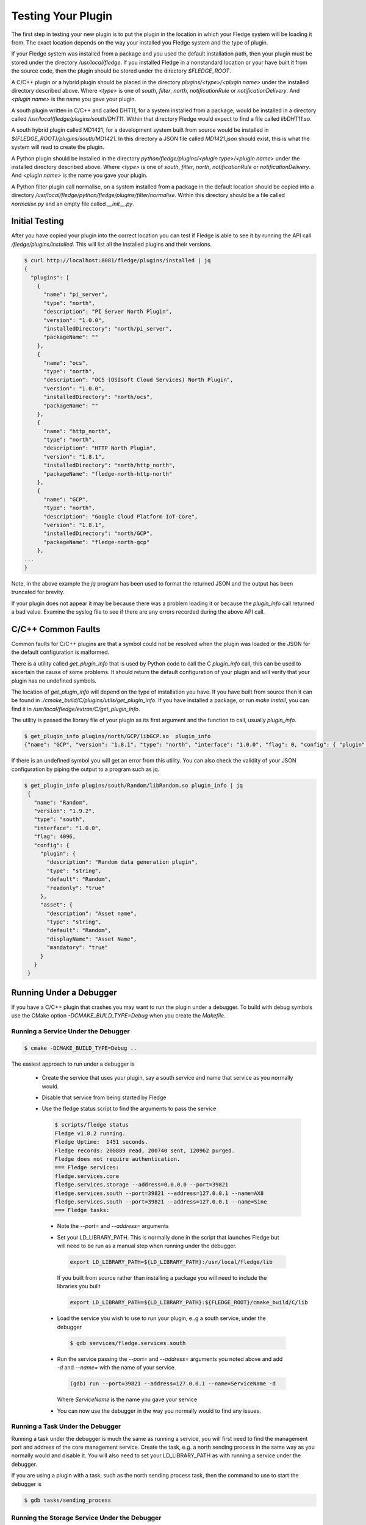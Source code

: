 .. Testing your Plugin

.. |br| raw:: html

   <br/>

.. Links
.. |expression filter| raw:: html

   <a href="../plugins/fledge-filter-expression/index.html">expression filter</a>

.. |Python 3.5 filter| raw:: html

   <a href="../plugins/fledge-filter-python35/index.html">Python 3.5 filter</a>

Testing Your Plugin
===================

The first step in testing your new plugin is to put the plugin in the
location in which your Fledge system will be loading it from. The exact
location depends on the way your installed you Fledge system and the
type of plugin.

If your Fledge system was installed from a package and you used the
default installation path, then your plugin must be stored under the
directory */usr/local/fledge*. If you installed Fledge in a nonstandard
location or your have built it from the source code, then the plugin
should be stored under the directory *$FLEDGE_ROOT*.

A C/C++ plugin or a hybrid plugin should be placed in the directory
*plugins/<type>/<plugin name>* under the installed directory
described above. Where *<type>* is one of *south*, *filter*, *north*,
*notificationRule* or *notificationDelivery*. And *<plugin name>* is
the name you gave your plugin.

A south plugin written in C/C++ and called DHT11, for a system
installed from a package, would be installed in a directory called
*/usr/local/fledge/plugins/south/DHT11*. Within that directory Fledge
would expect to find a file called *libDHT11.so*.

A south hybrid plugin called MD1421, for a development system built from
source would be installed in *${FLEDGE_ROOT}/plugins/south/MD1421*. In
this directory a JSON file called *MD1421.json* should exist, this is
what the system will read to create the plugin.

A Python plugin should be installed in the directory
*python/fledge/plugins/<plugin type>/<plugin name>* under the installed
directory described above. Where *<type>* is one of *south*, *filter*,
*north*, *notificationRule* or *notificationDelivery*. And *<plugin name>*
is the name you gave your plugin.

A Python filter plugin call normalise, on a system installed from
a package in the default location should be copied into a directory
*/usr/local/fledge/python/fledge/plugins/filter/normalise*. Within
this directory should be a file called *normalise.py* and an empty file
called *__init__.py*.

Initial Testing
---------------

After you have copied your plugin into the correct location
you can test if Fledge is able to see it by running the API call
*/fledge/plugins/installed*. This will list all the installed plugins
and their versions.

.. code-block:: console

   $ curl http://localhost:8081/fledge/plugins/installed | jq
   {
     "plugins": [
       {
         "name": "pi_server",
         "type": "north",
         "description": "PI Server North Plugin",
         "version": "1.0.0",
         "installedDirectory": "north/pi_server",
         "packageName": ""
       },
       {
         "name": "ocs",
         "type": "north",
         "description": "OCS (OSIsoft Cloud Services) North Plugin",
         "version": "1.0.0",
         "installedDirectory": "north/ocs",
         "packageName": ""
       },
       {
         "name": "http_north",
         "type": "north",
         "description": "HTTP North Plugin",
         "version": "1.8.1",
         "installedDirectory": "north/http_north",
         "packageName": "fledge-north-http-north"
       },
       {
         "name": "GCP",
         "type": "north",
         "description": "Google Cloud Platform IoT-Core",
         "version": "1.8.1",
         "installedDirectory": "north/GCP",
         "packageName": "fledge-north-gcp"
       },
   ...
   }

Note, in the above example the *jq* program has been used to format the
returned JSON and the output has been truncated for brevity.

If your plugin does not appear it may be because there was a problem
loading it or because the *plugin_info* call returned a bad value. Examine
the syslog file to see if there are any errors recorded during the above
API call.

C/C++ Common Faults
-------------------

Common faults for C/C++ plugins are that a symbol could not be resolved
when the plugin was loaded or the JSON for the default configuration
is malformed.

There is a utility called *get_plugin_info* that is used by Python code
to call the C *plugin_info* call, this can be used to ascertain the
cause of some problems. It should return the default configuration of
your plugin and will verify that your plugin has no undefined symbols.

The location of *get_plugin_info* will depend on the type of
installation you have. If you have built from source then it can
be found in *./cmake_build/C/plugins/utils/get_plugin_info*. If you
have installed a package, or run *make install*, you can find it in
*/usr/local/fledge/extras/C/get_plugin_info*.

The utility is passed the library file of your plugin as its first argument
and the function to call, usually *plugin_info*.

.. code-block:: console

   $ get_plugin_info plugins/north/GCP/libGCP.so  plugin_info
   {"name": "GCP", "version": "1.8.1", "type": "north", "interface": "1.0.0", "flag": 0, "config": { "plugin" : { "description" : "Google Cloud Platform IoT-Core", "type" : "string", "default" : "GCP", "readonly" : "true" }, "project_id" : { "description" : "The GCP IoT Core Project ID", "type" : "string", "default" : "", "order" : "1", "displayName" : "Project ID" }, "region" : { "description" : "The GCP Region", "type" : "enumeration", "options" : [ "us-central1", "europe-west1", "asia-east1" ], "default" : "us-central1", "order" : "2", "displayName" : "The GCP Region" }, "registry_id" : { "description" : "The Registry ID of the GCP Project", "type" : "string", "default" : "", "order" : "3", "displayName" : "Registry ID" }, "device_id" : { "description" : "Device ID within GCP IoT Core", "type" : "string", "default" : "", "order" : "4", "displayName" : "Device ID" }, "key" : { "description" : "Name of the key file to use", "type" : "string", "default" : "", "order" : "5", "displayName" : "Key Name" }, "algorithm" : { "description" : "JWT algorithm", "type" : "enumeration", "options" : [ "ES256", "RS256" ], "default" : "RS256", "order" : "6", "displayName" : "JWT Algorithm" }, "source": { "description" : "The source of data to send", "type" : "enumeration", "default" : "readings", "order" : "8", "displayName" : "Data Source", "options" : ["readings", "statistics"] } }}

If there is an undefined symbol you will get an error from this
utility. You can also check the validity of your JSON configuration by
piping the output to a program such as jq.

.. code-block:: console

   $ get_plugin_info plugins/south/Random/libRandom.so plugin_info | jq
    {
      "name": "Random",
      "version": "1.9.2",
      "type": "south",
      "interface": "1.0.0",
      "flag": 4096,
      "config": {
        "plugin": {
          "description": "Random data generation plugin",
          "type": "string",
          "default": "Random",
          "readonly": "true"
        },
        "asset": {
          "description": "Asset name",
          "type": "string",
          "default": "Random",
          "displayName": "Asset Name",
          "mandatory": "true"
        }
      }
    }

Running Under a Debugger
------------------------

If you have a C/C++ plugin that crashes you may want to run the plugin under a debugger. To build with debug symbols use the CMake option *-DCMAKE_BUILD_TYPE=Debug* when you create the *Makefile*.

Running a Service Under the Debugger
~~~~~~~~~~~~~~~~~~~~~~~~~~~~~~~~~~~~

.. code-block:: console

   $ cmake -DCMAKE_BUILD_TYPE=Debug ..


The easiest approach to run under a debugger is 

  - Create the service that uses your plugin, say a south service and name that service as you normally would.
   
  - Disable that service from being started by Fledge

  - Use the fledge status script to find the arguments to pass the service

    .. code-block:: console

       $ scripts/fledge status
       Fledge v1.8.2 running.
       Fledge Uptime:  1451 seconds.
       Fledge records: 200889 read, 200740 sent, 120962 purged.
       Fledge does not require authentication.
       === Fledge services:
       fledge.services.core
       fledge.services.storage --address=0.0.0.0 --port=39821
       fledge.services.south --port=39821 --address=127.0.0.1 --name=AX8
       fledge.services.south --port=39821 --address=127.0.0.1 --name=Sine
       === Fledge tasks:

   - Note the *--port=* and *--address=* arguments

   - Set your LD_LIBRARY_PATH. This is normally done in the script that launches Fledge but will need to be run as a manual step when running under the debugger.

     .. code-block:: console

        export LD_LIBRARY_PATH=${LD_LIBRARY_PATH}:/usr/local/fledge/lib

     If you built from source rather than installing a package you will need to include the libraries you built

     .. code-block:: console

        export LD_LIBRARY_PATH=${LD_LIBRARY_PATH}:${FLEDGE_ROOT}/cmake_build/C/lib

   - Load the service you wish to use to run your plugin, e..g a south service, under the debugger

     .. code-block:: console

        $ gdb services/fledge.services.south

   - Run the service passing the *--port=* and *--address=* arguments you noted above and add *-d* and *--name=* with the name of your service.

     .. code-block:: console

        (gdb) run --port=39821 --address=127.0.0.1 --name=ServiceName -d

     Where *ServiceName* is the name you gave your service

   - You can now use the debugger in the way you normally would to find any issues.

Running a Task Under the Debugger
~~~~~~~~~~~~~~~~~~~~~~~~~~~~~~~~~

Running a task under the debugger is much the same as running a service,
you will first need to find the management port and address of the core
management service. Create the task, e.g. a north sending process in
the same way as you normally would and disable it. You will also need
to set your LD_LIBRARY_PATH as with running a service under the debugger.

If you are using a plugin with a task, such as the north sending process
task, then the command to use to start the debugger is

.. code-block:: console

   $ gdb tasks/sending_process

Running the Storage Service Under the Debugger
~~~~~~~~~~~~~~~~~~~~~~~~~~~~~~~~~~~~~~~~~~~~~~

Running the storage service under the debugger is more difficult as you can not start the storage service after Fledge has started, the startup of the storage service is coordinated by the core due to the nature of how configuration is stored. It is possible however to attach a debugger to a running storage service.

  - Run a command to find the process ID of the storage service

    .. code-block:: console

       $ ps aux | grep fledge.services.storage
       fledge  23318  0.0  0.3 270848 12388 ?        Ssl  10:00   0:01 /usr/local/fledge/services/fledge.services.storage --address=0.0.0.0 --port=33761
       fledge  31033  0.0  0.0  13136  1084 pts/1    S+   10:37   0:00 grep --color=auto fledge.services.storage

    - Use the process ID of the fledge service as an argument to gdb. Note you will need to run gdb as root on some systems

      .. code-block:: console

          $ sudo gdb /usr/local/fledge/services/fledge.services.storage 23318
          GNU gdb (Ubuntu 8.1-0ubuntu3) 8.1.0.20180409-git
          Copyright (C) 2018 Free Software Foundation, Inc.
          License GPLv3+: GNU GPL version 3 or later <http://gnu.org/licenses/gpl.html>
          This is free software: you are free to change and redistribute it.
          There is NO WARRANTY, to the extent permitted by law.  Type "show copying"
          and "show warranty" for details.
          This GDB was configured as "x86_64-linux-gnu".
          Type "show configuration" for configuration details.
          For bug reporting instructions, please see:
          <http://www.gnu.org/software/gdb/bugs/>.
          Find the GDB manual and other documentation resources online at:
          <http://www.gnu.org/software/gdb/documentation/>.
          For help, type "help".
          Type "apropos word" to search for commands related to "word"...
          Reading symbols from services/fledge.services.storage...done.
          Attaching to program: /usr/local/fledge/services/fledge.services.storage, process 23318
          [New LWP 23320]
          [New LWP 23321]
          [New LWP 23322]
          [New LWP 23330]
          [Thread debugging using libthread_db enabled]
          Using host libthread_db library "/lib/x86_64-linux-gnu/libthread_db.so.1".
          0x00007f47a3e05d2d in __GI___pthread_timedjoin_ex (threadid=139945627997952, thread_return=0x0, abstime=0x0,
              block=<optimized out>) at pthread_join_common.c:89
          89	pthread_join_common.c: No such file or directory.
          (gdb)

   - You can now use gdb to set break points etc and debug the storage service and plugins.

If you are debugger a plugin that crashes the system when readings are
processed you should disable the south services until you have connected
the debugger to the storage system. If you have a system that is setup
and crashes, use the --safe-mode flag to the startup of Fledge in order
to disable all processes and services. This will allow you to disable
services or to run a particular service manually.

Using strace
------------

You can also use a similar approach to that of running gdb to use the *strace* command to trace system calls and signals

  - Create the service that uses your plugin, say a south service and name that service as you normally would.
   
  - Disable that service from being started by Fledge

  - Use the fledge status script to find the arguments to pass the service

    .. code-block:: console

       $ scripts/fledge status
       Fledge v1.8.2 running.
       Fledge Uptime:  1451 seconds.
       Fledge records: 200889 read, 200740 sent, 120962 purged.
       Fledge does not require authentication.
       === Fledge services:
       fledge.services.core
       fledge.services.storage --address=0.0.0.0 --port=39821
       fledge.services.south --port=39821 --address=127.0.0.1 --name=AX8
       fledge.services.south --port=39821 --address=127.0.0.1 --name=Sine
       === Fledge tasks:

   - Note the *--port=* and *--address=* arguments

   - Run *strace* with the service adding the same set of arguments you used in gdb when running the service

     .. code-block:: console

        $ strace services/fledge.services.south --port=39821 --address=127.0.0.1 --name=ServiceName -d

     Where *ServiceName* is the name you gave your service

Memory Leaks and Corruptions
----------------------------

The same approach can be used to make use of the *valgrind* command to find memory corruption and leak issues in your plugin

  - Create the service that uses your plugin, say a south service and name that service as you normally would.
   
  - Disable that service from being started by Fledge

  - Use the fledge status script to find the arguments to pass the service

    .. code-block:: console

       $ scripts/fledge status
       Fledge v1.8.2 running.
       Fledge Uptime:  1451 seconds.
       Fledge records: 200889 read, 200740 sent, 120962 purged.
       Fledge does not require authentication.
       === Fledge services:
       fledge.services.core
       fledge.services.storage --address=0.0.0.0 --port=39821
       fledge.services.south --port=39821 --address=127.0.0.1 --name=AX8
       fledge.services.south --port=39821 --address=127.0.0.1 --name=Sine
       === Fledge tasks:

   - Note the *--port=* and *--address=* arguments

   - Run *valgrind* with the service adding the same set of arguments you used in gdb when running the service.

     Add any arguments you wish to pass to *valgrind* itself before the service executable name, in this case we are passing *--leak-check=full*.

     .. code-block:: console

        $ valgrind --leak-check=full  services/fledge.services.south --port=39821 --address=127.0.0.1 --name=ServiceName -d

     Where *ServiceName* is the name you gave your service

  - Once the service has run for a while shut it down to trigger *valgrind* to print a summary of memory leaks found during the execution.


Python Plugin Info
------------------

It is also possible to test the loading and validity of the *plugin_info* call in a Python plugin.

  - From the */usr/include/fledge* or *${FLEDGE_ROOT}* directory run the command

    .. code-block:: console

       python3 -c 'from fledge.plugins.south.<name>.<name> import plugin_info; print(plugin_info())'

    Where *<name>* is the name of your plugin.

    .. code-block:: console

       python3 -c 'from fledge.plugins.south.sinusoid.sinusoid import plugin_info; print(plugin_info())'
       {'name': 'Sinusoid Poll plugin', 'version': '1.8.1', 'mode': 'poll', 'type': 'south', 'interface': '1.0', 'config': {'plugin': {'description': 'Sinusoid Poll Plugin which implements sine wave with data points', 'type': 'string', 'default': 'sinusoid', 'readonly': 'true'}, 'assetName': {'description': 'Name of Asset', 'type': 'string', 'default': 'sinusoid', 'displayName': 'Asset name', 'mandatory': 'true'}}}

This allows you to confirm the plugin can be loaded and the *plugin_info* entry point can be called.

You can also check your default configuration. Although in Python this is usually harder to get wrong.

.. code-block:: console

   $ python3 -c 'from fledge.plugins.south.sinusoid.sinusoid import plugin_info; print(plugin_info()["config"])'
   {'plugin': {'description': 'Sinusoid Poll Plugin which implements sine wave with data points', 'type': 'string', 'default': 'sinusoid', 'readonly': 'true'}, 'assetName': {'description': 'Name of Asset', 'type': 'string', 'default': 'sinusoid', 'displayName': 'Asset name', 'mandatory': 'true'}}

